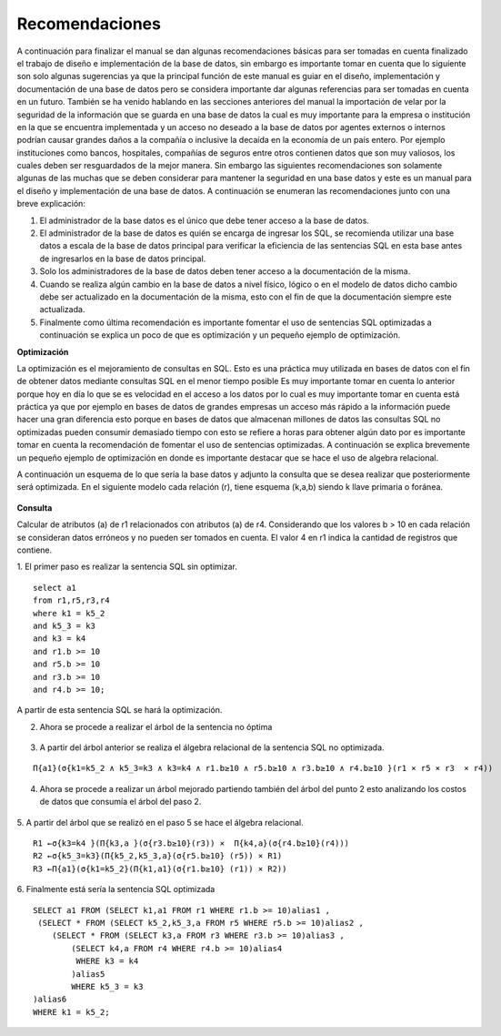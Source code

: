 Recomendaciones
================

A continuación  para finalizar el manual se dan algunas recomendaciones básicas para ser tomadas en cuenta finalizado el trabajo de  diseño e implementación de la base de datos, sin embargo es importante tomar en cuenta que lo siguiente son solo algunas sugerencias ya que la principal función de este manual es guiar en el diseño, implementación y documentación de una base de datos pero se considera importante dar algunas referencias para ser tomadas en cuenta en un futuro. También se ha venido hablando en las secciones anteriores del manual la importación de velar por la seguridad de la información que se guarda en una base de datos la cual es muy importante para la empresa o institución en la que se encuentra implementada y un acceso no deseado a la base de datos por agentes externos o internos podrían causar grandes daños  a la compañía o inclusive la decaída en la economía de un país entero. Por ejemplo instituciones como bancos, hospitales, compañías de seguros entre otros contienen datos que son muy valiosos, los cuales deben ser  resguardados de la mejor manera. Sin embargo las siguientes recomendaciones son solamente algunas de las muchas que se deben considerar para mantener la seguridad en una base datos y este es un manual para el diseño y implementación  de una base de datos. A continuación se  enumeran las recomendaciones junto con una breve explicación:

1.	El administrador de la base datos es el único que debe tener acceso a la base de datos. 
2.	El administrador de la base de datos es quién se encarga de ingresar los SQL,  se recomienda utilizar una base datos a escala de la base de datos principal para verificar la eficiencia de las sentencias SQL en esta base  antes de ingresarlos en la base de datos principal.
3.	Solo los administradores de la base de datos deben tener acceso a la documentación de la misma.
4.	Cuando se realiza algún cambio en la base de datos a nivel físico, lógico o en el modelo de datos dicho cambio debe ser actualizado en la documentación de la misma, esto con el fin de que la documentación siempre este actualizada.
5.	Finalmente como última recomendación  es importante fomentar el uso de sentencias SQL optimizadas a continuación se explica un poco de que es optimización y un pequeño ejemplo de optimización.


**Optimización**
 
La optimización es el mejoramiento de consultas en SQL. Esto es una práctica muy utilizada en bases de datos con el fin de obtener datos  mediante consultas SQL en el menor tiempo posible Es muy importante tomar en cuenta lo anterior porque  hoy en día lo que se  es velocidad en el acceso a los datos por  lo cual es muy importante tomar en cuenta está práctica ya que por ejemplo en bases de datos de grandes empresas  un acceso más rápido a la información puede hacer una gran diferencia esto porque en bases de datos que almacenan millones de datos las consultas SQL no optimizadas pueden consumir demasiado tiempo con esto se refiere a horas para obtener algún dato por es importante tomar en cuenta la recomendación de fomentar el uso de sentencias optimizadas. A continuación se explica brevemente un pequeño ejemplo de optimización en donde es importante destacar que se hace el uso de algebra relacional.

A continuación un esquema de lo que sería la base datos y adjunto la consulta que se desea realizar que posteriormente será optimizada. En el siguiente modelo cada relación (r), tiene esquema (k,a,b) siendo k llave primaria o foránea. 

.. figure:: nstatic/ImgReco2.jpg
   :align: center


**Consulta** 

Calcular de atributos (a) de r1 relacionados con atributos (a) de r4. Considerando que los valores b > 10 en cada relación se consideran datos erróneos y no pueden ser tomados en cuenta. El valor 4 en r1 indica la cantidad de registros que contiene.

1.	El primer paso es realizar la sentencia SQL sin optimizar.
::

 select a1 
 from r1,r5,r3,r4 
 where k1 = k5_2 
 and k5_3 = k3 
 and k3 = k4 
 and r1.b >= 10 
 and r5.b >= 10 
 and r3.b >= 10 
 and r4.b >= 10;

A partir de esta sentencia SQL se hará la optimización.

2.	Ahora se procede a realizar el árbol de la sentencia no óptima

.. figure:: nstatic/ImgReco.jpg
   :align: center

3.	A partir del árbol anterior se realiza el álgebra relacional de la sentencia SQL no optimizada.

::

 Π{a1}(σ{k1=k5_2 ∧ k5_3=k3 ∧ k3=k4 ∧ r1.b≥10 ∧ r5.b≥10 ∧ r3.b≥10 ∧ r4.b≥10 }(r1 × r5 × r3  × r4))


4.	Ahora se procede a realizar un árbol mejorado partiendo también del árbol del punto 2 esto analizando los costos de datos que consumía el árbol del paso 2.

.. figure:: nstatic/ImgReco1.jpg
   :align: center

5.	A partir del árbol que se realizó en el paso 5 se hace el álgebra relacional.
::

 R1 ←σ{k3=k4 }(Π{k3,a }(σ{r3.b≥10}(r3)) ×  Π{k4,a}(σ{r4.b≥10}(r4))) 
 R2 ←σ{k5_3=k3}(Π{k5_2,k5_3,a}(σ{r5.b≥10} (r5)) × R1) 
 R3 ←Π{a1}(σ{k1=k5_2}(Π{k1,a1}(σ{r1.b≥10} (r1)) × R2))


6.	 Finalmente está sería la sentencia SQL optimizada 
::

 SELECT a1 FROM (SELECT k1,a1 FROM r1 WHERE r1.b >= 10)alias1 , 
  (SELECT * FROM (SELECT k5_2,k5_3,a FROM r5 WHERE r5.b >= 10)alias2 , 
     (SELECT * FROM (SELECT k3,a FROM r3 WHERE r3.b >= 10)alias3 , 
         (SELECT k4,a FROM r4 WHERE r4.b >= 10)alias4  
          WHERE k3 = k4
	 )alias5  
	 WHERE k5_3 = k3
 )alias6  
 WHERE k1 = k5_2;




